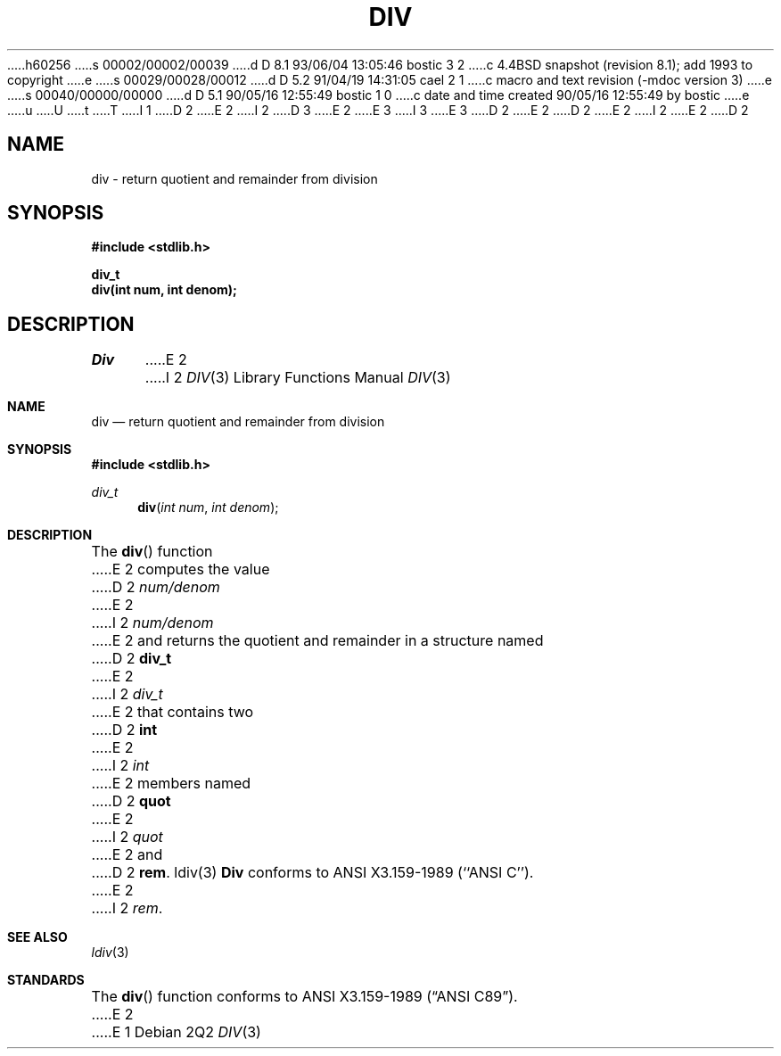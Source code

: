h60256
s 00002/00002/00039
d D 8.1 93/06/04 13:05:46 bostic 3 2
c 4.4BSD snapshot (revision 8.1); add 1993 to copyright
e
s 00029/00028/00012
d D 5.2 91/04/19 14:31:05 cael 2 1
c macro and text revision (-mdoc version 3)
e
s 00040/00000/00000
d D 5.1 90/05/16 12:55:49 bostic 1 0
c date and time created 90/05/16 12:55:49 by bostic
e
u
U
t
T
I 1
D 2
.\" Copyright (c) 1990 The Regents of the University of California.
E 2
I 2
D 3
.\" Copyright (c) 1990, 1991 The Regents of the University of California.
E 2
.\" All rights reserved.
E 3
I 3
.\" Copyright (c) 1990, 1991, 1993
.\"	The Regents of the University of California.  All rights reserved.
E 3
.\"
.\" This code is derived from software contributed to Berkeley by
.\" Chris Torek.
D 2
.\"
E 2
.\" %sccs.include.redist.man%
.\"
D 2
.\"	%W% (Berkeley) %G%
E 2
I 2
.\"     %W% (Berkeley) %G%
E 2
.\"
D 2
.TH DIV 3 "%Q%"
.UC 7
.SH NAME
div \- return quotient and remainder from division
.SH SYNOPSIS
.nf
.ft B
#include <stdlib.h>

div_t
div(int num, int denom);
.ft R
.fi
.SH DESCRIPTION
.I Div
E 2
I 2
.Dd %Q%
.Dt DIV 3
.Os
.Sh NAME
.Nm div
.Nd return quotient and remainder from division
.Sh SYNOPSIS
.Fd #include <stdlib.h>
.Ft div_t
.Fn div "int num" "int denom"
.Sh DESCRIPTION
The
.Fn div
function
E 2
computes the value
D 2
.I num/denom
E 2
I 2
.Fa num/denom
E 2
and returns the quotient and remainder in a structure named
D 2
.B div_t
E 2
I 2
.Fa div_t
E 2
that contains two
D 2
.BR int
E 2
I 2
.Em int
E 2
members named
D 2
.B quot
E 2
I 2
.Fa quot
E 2
and
D 2
.BR rem .
.SH SEE ALSO
ldiv(3)
.SH STANDARDS
.B Div
conforms to ANSI X3.159-1989 (``ANSI C'').
E 2
I 2
.Fa rem .
.Sh SEE ALSO
.Xr ldiv 3
.Sh STANDARDS
The
.Fn div
function
conforms to
.St -ansiC .
E 2
E 1
